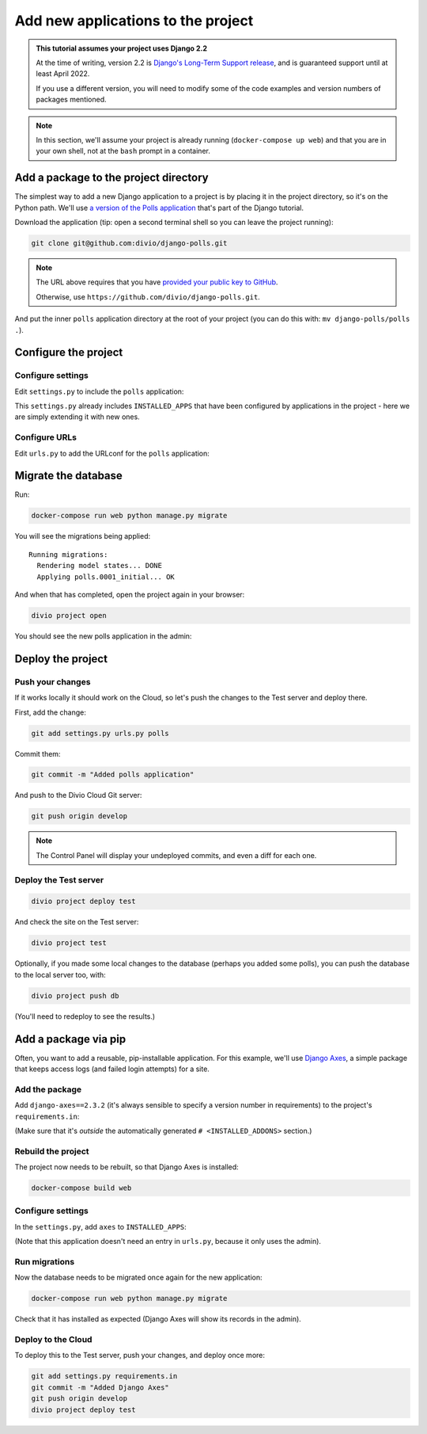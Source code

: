 .. _tutorial-add-applications:

Add new applications to the project
===================================

..  admonition:: This tutorial assumes your project uses Django 2.2

    At the time of writing, version 2.2 is `Django's Long-Term Support release
    <https://www.djangoproject.com/download/#supported-versions>`_, and is
    guaranteed support until at least April 2022.

    If you use a different version, you will need to modify some of the code
    examples and version numbers of packages mentioned.


..  note::

    In this section, we'll assume your project is already running
    (``docker-compose up web``) and that you are in your own shell, not at the
    ``bash`` prompt in a container.


Add a package to the project directory
--------------------------------------

The simplest way to add a new Django application to a project is by placing it
in the project directory, so it's on the Python path. We'll use `a version of
the Polls application <https://github.com/divio/django-polls>`_ that's part of
the Django tutorial.

Download the application (tip: open a second terminal shell so you can leave
the project running):

..  code-block:: bash

    git clone git@github.com:divio/django-polls.git

..  note::

    The URL above requires that you have `provided your public key to GitHub
    <https://help.github.com/articles/connecting-to-github-with-ssh/>`_.

    Otherwise, use ``https://github.com/divio/django-polls.git``.

And put the inner ``polls`` application directory at the root of your project
(you can do this with: ``mv django-polls/polls .``).


Configure the project
---------------------

Configure settings
^^^^^^^^^^^^^^^^^^

Edit ``settings.py`` to include the ``polls`` application:

..  code-block:: python
    :emphasize-lines: 2

    INSTALLED_APPS.extend([
        "polls",
    ])

This ``settings.py`` already includes ``INSTALLED_APPS`` that have been
configured by applications in the project - here we are simply extending it
with new ones.


Configure URLs
^^^^^^^^^^^^^^

Edit ``urls.py`` to add the URLconf for the ``polls`` application:

..  code-block:: python
    :emphasize-lines: 2

    urlpatterns = [
        url(r'^polls/', include('polls.urls', namespace='polls')),
    ] + aldryn_addons.urls.patterns() + i18n_patterns(
        # add your own i18n patterns here
        *aldryn_addons.urls.i18n_patterns()  # MUST be the last entry!


Migrate the database
--------------------

Run:

..  code-block:: bash

    docker-compose run web python manage.py migrate

You will see the migrations being applied::

    Running migrations:
      Rendering model states... DONE
      Applying polls.0001_initial... OK

And when that has completed, open the project again in your browser:

..  code-block:: bash

    divio project open

You should see the new polls application in the admin:

..  image:: /images/polls-admin.png
    :alt: The polls application appears in the admin

Deploy the project
------------------

Push your changes
^^^^^^^^^^^^^^^^^

If it works locally it should work on the Cloud, so let's push the changes to
the Test server and deploy there.

First, add the change:

..  code-block:: bash

    git add settings.py urls.py polls

Commit them:

..  code-block:: bash

    git commit -m "Added polls application"

And push to the Divio Cloud Git server:

..  code-block:: bash

    git push origin develop

..  note::

    The Control Panel will display your undeployed commits, and even a diff
    for each one.


Deploy the Test server
^^^^^^^^^^^^^^^^^^^^^^

..  code-block:: bash

    divio project deploy test

And check the site on the Test server:

..  code-block:: bash

    divio project test

Optionally, if you made some local changes to the database (perhaps you added
some polls), you can push the database to the local server too, with:

..  code-block:: bash

    divio project push db

(You'll need to redeploy to see the results.)


Add a package via pip
---------------------

Often, you want to add a reusable, pip-installable application. For this
example, we'll use `Django Axes <https://github.com/jazzband/django-axes>`_,
a simple package that keeps access logs (and failed login attempts) for a site.

Add the package
^^^^^^^^^^^^^^^

Add ``django-axes==2.3.2`` (it's always sensible to specify a version number in
requirements) to the project's ``requirements.in``:

..  code-block:: python
    :emphasize-lines: 4

    # <INSTALLED_ADDONS>  # Warning: text inside the INSTALLED_ADDONS tags is auto-generated. Manual changes will be overwritten.
    [...]
    # </INSTALLED_ADDONS>
    django-axes==2.3.2

(Make sure that it's *outside* the automatically generated ``#
<INSTALLED_ADDONS>`` section.)

Rebuild the project
^^^^^^^^^^^^^^^^^^^

The project now needs to be rebuilt, so that Django Axes is installed:

..  code-block:: bash

    docker-compose build web

Configure settings
^^^^^^^^^^^^^^^^^^

In the ``settings.py``, add ``axes`` to ``INSTALLED_APPS``:

..  code-block:: python
    :emphasize-lines: 3

    INSTALLED_APPS.extend([
        "polls",
        "axes",
    ])

(Note that this application doesn't need an entry in ``urls.py``, because it
only uses the admin).

Run migrations
^^^^^^^^^^^^^^

Now the database needs to be migrated once again for the new application:

..  code-block:: bash

    docker-compose run web python manage.py migrate

Check that it has installed as expected (Django Axes will show its records in
the admin).

Deploy to the Cloud
^^^^^^^^^^^^^^^^^^^

To deploy this to the Test server, push your changes, and deploy once more:

..  code-block:: bash

    git add settings.py requirements.in
    git commit -m "Added Django Axes"
    git push origin develop
    divio project deploy test
